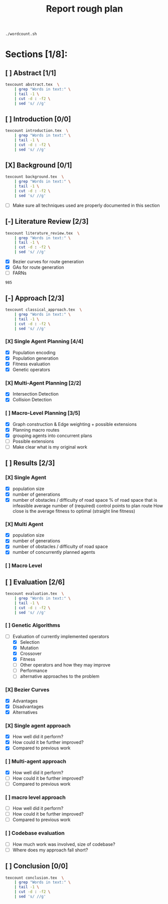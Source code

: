 #+TITLE: Report rough plan

# Current word count:

#+begin_src bash
./wordcount.sh
#+end_src
#+RESULTS:
: 8304

* Sections [1/8]:
** [ ] Abstract [1/1]
#+begin_src bash
texcount abstract.tex  \
    | grep "Words in text:" \
    | tail -1 \
    | cut -d : -f2 \
    | sed 's/ //g'
#+end_src

#+RESULTS:
: 0

** [ ] Introduction [0/0]
#+begin_src bash
texcount introduction.tex  \
    | grep "Words in text:" \
    | tail -1 \
    | cut -d : -f2 \
    | sed 's/ //g'
#+end_src

#+RESULTS:
: 213

** [X] Background [0/1]
#+begin_src bash
texcount background.tex  \
    | grep "Words in text:" \
    | tail -1 \
    | cut -d : -f2 \
    | sed 's/ //g'
#+end_src

#+RESULTS:
: 1805
- [-] Make sure all techniques used are properly documented in this section

** [-] Literature Review [2/3]
#+begin_src bash
texcount literature_review.tex  \
    | grep "Words in text:" \
    | tail -1 \
    | cut -d : -f2 \
    | sed 's/ //g'
#+end_src

#+RESULTS:
: 985

- [X] Bezier curves for route generation
- [X] GAs for route generation
- [ ] FARNs

#+RESULTS:
: 985

** [-] Approach [2/3]
#+begin_src bash
texcount classical_approach.tex  \
    | grep "Words in text:" \
    | tail -1 \
    | cut -d : -f2 \
    | sed 's/ //g'
#+end_src

#+RESULTS:
: 3900
*** [X] Single Agent Planning [4/4]
- [X] Population encoding
- [X] Population generation
- [X] Fitness evaluation
- [X] Genetic operators
*** [X] Multi-Agent Planning [2/2]
- [X] Intersection Detection
- [X] Collision Detection
*** [ ] Macro-Level Planning [3/5]
:LOGBOOK:
CLOCK: [2021-04-15 Thu 14:13]--[2021-04-15 Thu 14:38] =>  0:25
CLOCK: [2021-04-10 Sat 15:05]--[2021-04-10 Sat 15:30] =>  0:25
CLOCK: [2021-04-10 Sat 14:35]--[2021-04-10 Sat 15:00] =>  0:25
CLOCK: [2021-04-09 Fri 10:36]--[2021-04-09 Fri 11:01] =>  0:25
:END:
- [X] Graph construction & Edge weighting + possible extensions
- [X] Planning macro routes
- [X] grouping agents into concurrent plans
- [ ] Possible extensions
- [ ] Make clear what is my original work
** [ ] Results [2/3]
DEADLINE: <2021-05-03 Mon>
*** [X] Single Agent
- [X] population size
- [X] number of generations
- [X] number of obstacles / difficulty of road space
    % of road space that is infeasible
    average number of (required) control points to plan route
    How close is the average fitness to optimal (straight line fitness)
*** [X] Multi Agent
- [X] population size
- [X] number of generations
- [X] number of obstacles / difficulty of road space
- [X] number of concurrently planned agents
*** [ ] Macro Level

** [ ] Evaluation [2/6]
#+begin_src bash
texcount evaluation.tex  \
    | grep "Words in text:" \
    | tail -1 \
    | cut -d : -f2 \
    | sed 's/ //g'
#+end_src


#+RESULTS:
: 1647
*** [ ] Genetic Algorithms
- [-] Evaluation of currently implemented operators
  - [X] Selection
  - [X] Mutation
  - [X] Crossover
  - [X] Fitness
  - [-] Other operators and how they may improve
  - [-] Performance
  - [ ] alternative approaches to the problem
*** [X] Bezier Curves
- [X] Advantages
- [X] Disadvantages
- [X] Alternatives
*** [X] Single agent approach
- [X] How well did it perform?
- [X] How could it be further improved?
- [X] Compared to previous work
*** [ ] Multi-agent approach
- [X] How well did it perform?
- [ ] How could it be further improved?
- [ ] Compared to previous work
*** [ ] macro level approach
- [ ] How well did it perform?
- [ ] How could it be further improved?
- [ ] Compared to previous work
*** [ ] Codebase evaluation
- [ ] How much work was involved, size of codebase?
- [ ] Where does my approach fall short?

** [ ] Conclusion [0/0]
#+begin_src bash
texcount conclusion.tex  \
    | grep "Words in text:" \
    | tail -1 \
    | cut -d : -f2 \
    | sed 's/ //g'
#+end_src

#+RESULTS:
: 0

